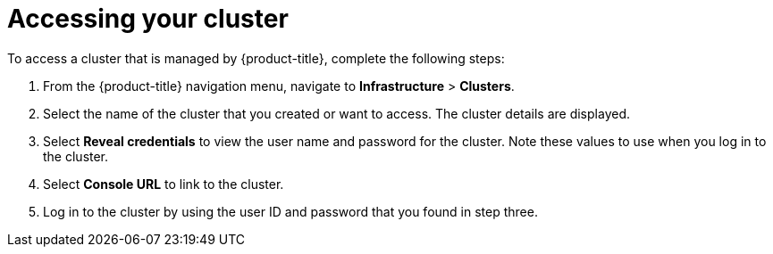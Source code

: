 [#accessing-your-cluster]
= Accessing your cluster

To access a cluster that is managed by {product-title}, complete the following steps:

. From the {product-title} navigation menu, navigate to *Infrastructure* > *Clusters*.
. Select the name of the cluster that you created or want to access. The cluster details are displayed.
. Select *Reveal credentials* to view the user name and password for the cluster. Note these values to use when you log in to the cluster.
. Select *Console URL* to link to the cluster.
. Log in to the cluster by using the user ID and password that you found in step three.